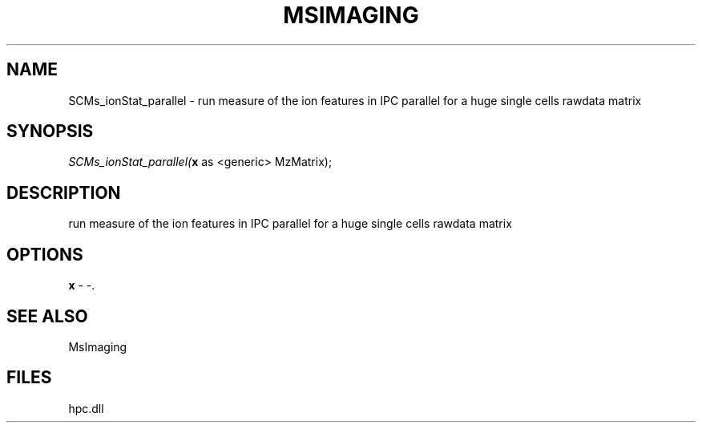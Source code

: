 .\" man page create by R# package system.
.TH MSIMAGING 1 2000-Jan "SCMs_ionStat_parallel" "SCMs_ionStat_parallel"
.SH NAME
SCMs_ionStat_parallel \- run measure of the ion features in IPC parallel for a huge single cells rawdata matrix
.SH SYNOPSIS
\fISCMs_ionStat_parallel(\fBx\fR as <generic> MzMatrix);\fR
.SH DESCRIPTION
.PP
run measure of the ion features in IPC parallel for a huge single cells rawdata matrix
.PP
.SH OPTIONS
.PP
\fBx\fB \fR\- -. 
.PP
.SH SEE ALSO
MsImaging
.SH FILES
.PP
hpc.dll
.PP
